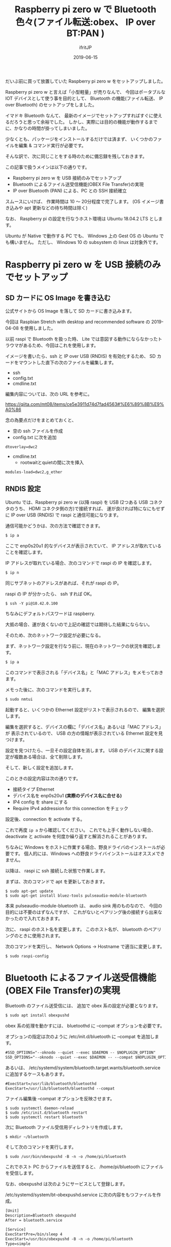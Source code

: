 #+TITLE: Raspberry pi zero w で Bluetooth 色々(ファイル転送:obex、 IP over BT:PAN )
#+DATE: 2019-06-15
# -*- coding:utf-8 -*-
#+LAYOUT: post
#+TAGS: raspi
#+AUTHOR: ifritJP
#+OPTIONS: ^:{}
#+STARTUP: nofold

だいぶ前に買って放置していた Raspberry pi zero w をセットアップしました。

Raspberry pi zero w と言えば「小型軽量」が売りなんで、
今回はポータブルな IOT デバイスとして使う事を目的として、
 Bluetooth の機能(ファイル転送、 IP over Bluetooth) のセットアップをしました。

イマドキ Bluetooth なんて、
最新のイメージでセットアップすればすぐに使えるだろうと思って余裕でした。
しかし、実際には目的の機能が動作するまでに、かなりの時間が掛ってしまいました。

少なくとも、パッケージをインストールするだけでは済まず、
いくつかのファイルを編集 & コマンド実行が必要です。


そんな訳で、次に同じことをする時のために備忘録を残しておきます。


この記事で扱うメインは以下の通りです。

- Raspberry pi zero w を USB 接続のみでセットアップ
- Bluetooth によるファイル送受信機能(OBEX File Transfer)の実現
- IP over Bluetooth (PAN) による、PC との SSH 接続確立

スムースにいけば、 作業時間は 10 〜 20分程度で完了します。
(OS イメージ書き込みや apt 更新などの待ち時間は除く)

なお、 Raspberry pi の設定を行なうホスト環境は Ubuntu 18.04.2 LTS とします。

Ubuntu が Native で動作する PC でも、 
Windows 上の Gest OS の Ubuntu でも構いません。
ただし、 Windows 10 の subsystem の linux は対象外です。

* Raspberry pi zero w を USB 接続のみでセットアップ

** SD カードに OS Image を書き込む

公式サイトから OS Image を落して SD カードに書き込みます。

今回は Raspbian Stretch with desktop and recommended software の
2019-04-08 を使用しました。

以前 raspi で Bluetooth を扱った時、
Lite では意図する動作にならなかったトラウマがあるため、今回はこれを使用します。


イメージを書いたら、ssh と IP over USB (RNDIS) を有効化するため、
SD カードをマウントした直下の次のファイルを編集します。

- ssh
- config.txt
- cmdline.txt  
  
編集内容については、次の URL を参考に。

<https://qiita.com/mt08/items/ce5e3911d74d7fad4563#%E6%89%8B%E9%A0%86>

念の為要点だけをまとめておくと、

- 空の ssh ファイルを作成
- config.txt に次を追加

: dtoverlay=dwc2

- cmdline.txt  
  - rootwaitとquietの間に次を挿入
    
: modules-load=dwc2,g_ether
  

** RNDIS 設定

Ubuntu では、Raspberry pi zero w (以降 raspi) を
USB (2つある USB コネクタのうち、 HDMI コネクタ側の方)で接続すれば、
運が良ければ特になにもせずに IP over USB (RNDIS) で raspi と通信可能になります。

通信可能かどうかは、次の方法で確認できます。

#+BEGIN_SRC txt
$ ip a
#+END_SRC

ここで enp0s20u1 的なデバイスが表示されていて、
IP アドレスが取れていることを確認します。

IP アドレスが取れている場合、次のコマンドで raspi の IP を確認します。

#+BEGIN_SRC txt
$ ip n
#+END_SRC

同じサブネットのアドレスがあれば、それが raspi の IP。

raspi の IP が分かったら、 ssh すれば OK。

#+BEGIN_SRC txt
$ ssh -Y pi@10.42.0.100
#+END_SRC

ちなみにデフォルトパスワードは raspberry.


大抵の場合、運が良くないので上記の確認では期待した結果にならない。

そのため、次のネットワーク設定が必要になる。

まず、ネットワーク設定を行なう前に、現在のネットワークの状況を確認します。

#+BEGIN_SRC txt
$ ip a
#+END_SRC

このコマンドで表示される「デバイス名」と「MAC アドレス」をメモっておきます。

メモった後に、次のコマンドを実行します。

#+BEGIN_SRC txt
$ sudo nmtui
#+END_SRC

起動すると、いくつかの Ethernet 設定がリストで表示されるので、
編集を選択します。

編集を選択すると、デバイスの欄に「デバイス名」あるいは「MAC アドレス」が
表示されているので、
USB の方の情報が表示されている Ethernet 設定を見つけます。

設定を見つけたら、一旦その設定自体を消します。
USB のデバイスに関する設定が複数ある場合は、全て削除します。

そして、新しく設定を追加します。

このときの設定内容は次の通りです。

- 接続タイプ Ethernet
- デバイス名を enp0s20u1 *(実際のデバイス名に合せる)* 
- IP4 config を share にする
- Require IPv4 addression for this connection をチェック
  
設定後、connection を activate する。

これで再度 =ip a= から確認してください。
これでも上手く動作しない場合、
deactivate と activate を何度か繰り返すと解消されることがあります。


ちなみに Windows をホストに作業する場合、野良ドライバのインストールが必要です。
個人的には、Windows への野良ドライバインストールはオススメできません。


以降は、 raspi に ssh 接続した状態で作業します。

まずは、次のコマンドで apt を更新しておきます。

: $ sudo apt-get update
: $ sudo apt-get install bluez-tools pulseaudio-module-bluetooth

本来 pulseaudio-module-bluetooth は、 audio sink 用のものなので、
今回の目的には不要のはずなんですが、
これがないとペアリング後の接続すら出来なかったので入れておきます。



次に、 raspi のホスト名を変更します。
このホスト名が、 bluetooth のペアリングのときに使用されます。

次のコマンドを実行し、 Network Options -> Hostname で適当に変更します。

: $ sudo raspi-config


* Bluetooth によるファイル送受信機能(OBEX File Transfer)の実現

Bluetooth のファイル送受信には、 追加で obex 系の設定が必要となります。

#+BEGIN_SRC txt
$ sudo apt install obexpushd
#+END_SRC

obex 系の処理を動かすには、 bluetoothd に --compat オプションを必要です。


オプションの指定は次のように /etc/init.d/bluetooth に --compat を追加します。

#+NAME: /etc/init.d/bluetooth
#+BEGIN_SRC txt
#SSD_OPTIONS="--oknodo --quiet --exec $DAEMON -- $NOPLUGIN_OPTION"
SSD_OPTIONS="--oknodo --quiet --exec $DAEMON -- --compat $NOPLUGIN_OPTION"
#+END_SRC

あるいは、
/etc/systemd/system/bluetooth.target.wants/bluetooth.service に追加するケースもあります。

#+NAME: /etc/systemd/system/bluetooth.target.wants/bluetooth.service
#+BEGIN_SRC txt
#ExecStart=/usr/lib/bluetooth/bluetoothd
ExecStart=/usr/lib/bluetooth/bluetoothd --compat
#+END_SRC

ファイル編集後 --compat オプションを反映させます。

: $ sudo systemctl daemon-reload
: $ sudo /etc/init.d/bluetooth restart
: $ sudo systemctl restart bluetooth


次に Bluetooth ファイル受信用ディレクトリを作成します。

: $ mkdir ~/bluetooth

そして次のコマンドを実行します。

: $ sudo /usr/bin/obexpushd -B -n -o /home/pi/bluetooth

これでホスト PC からファイルを送信すると、 /home/pi/bluetooth にファイルを受信します。


なお、obexpushd は次のようにサービスとして登録します。

/etc/systemd/system/bt-obexpushd.service に次の内容をもつファイルを作成。

#+NAME: /etc/systemd/system/bt-obexpushd.service
#+BEGIN_SRC txt
[Unit]
Description=Bluetooth obexpushd
After = bluetooth.service

[Service]
ExecStartPre=/bin/sleep 4
ExecStart=/usr/bin/obexpushd -B -n -o /home/pi/bluetooth
Type=simple

[Install]
WantedBy=multi-user.target
#+END_SRC

サービスを有効化

: $ sudo systemctl enable bt-obexpushd
: $ sudo systemctl start bt-obexpushd

  
* IP over Bluetooth (PAN) による、PC との SSH 接続確立

PAN の設定は、次の URL の回答をそのまま設定すれば OK です。

 
<https://raspberrypi.stackexchange.com/questions/29504/how-can-i-set-up-a-bluetooth-pan-connection-with-a-raspberry-pi-and-an-ipod>


なお、上記 URL の内容を設定後、再度ペアリングをやり直してください。
